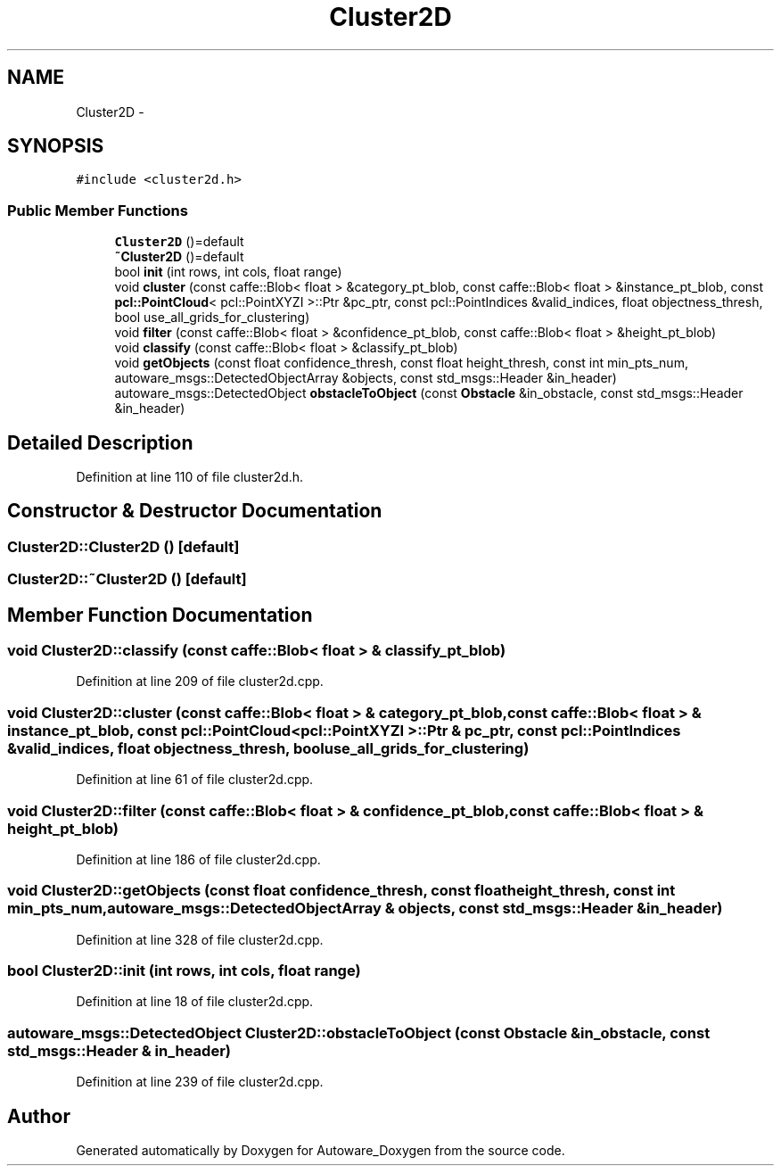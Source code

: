 .TH "Cluster2D" 3 "Fri May 22 2020" "Autoware_Doxygen" \" -*- nroff -*-
.ad l
.nh
.SH NAME
Cluster2D \- 
.SH SYNOPSIS
.br
.PP
.PP
\fC#include <cluster2d\&.h>\fP
.SS "Public Member Functions"

.in +1c
.ti -1c
.RI "\fBCluster2D\fP ()=default"
.br
.ti -1c
.RI "\fB~Cluster2D\fP ()=default"
.br
.ti -1c
.RI "bool \fBinit\fP (int rows, int cols, float range)"
.br
.ti -1c
.RI "void \fBcluster\fP (const caffe::Blob< float > &category_pt_blob, const caffe::Blob< float > &instance_pt_blob, const \fBpcl::PointCloud\fP< pcl::PointXYZI >::Ptr &pc_ptr, const pcl::PointIndices &valid_indices, float objectness_thresh, bool use_all_grids_for_clustering)"
.br
.ti -1c
.RI "void \fBfilter\fP (const caffe::Blob< float > &confidence_pt_blob, const caffe::Blob< float > &height_pt_blob)"
.br
.ti -1c
.RI "void \fBclassify\fP (const caffe::Blob< float > &classify_pt_blob)"
.br
.ti -1c
.RI "void \fBgetObjects\fP (const float confidence_thresh, const float height_thresh, const int min_pts_num, autoware_msgs::DetectedObjectArray &objects, const std_msgs::Header &in_header)"
.br
.ti -1c
.RI "autoware_msgs::DetectedObject \fBobstacleToObject\fP (const \fBObstacle\fP &in_obstacle, const std_msgs::Header &in_header)"
.br
.in -1c
.SH "Detailed Description"
.PP 
Definition at line 110 of file cluster2d\&.h\&.
.SH "Constructor & Destructor Documentation"
.PP 
.SS "Cluster2D::Cluster2D ()\fC [default]\fP"

.SS "Cluster2D::~Cluster2D ()\fC [default]\fP"

.SH "Member Function Documentation"
.PP 
.SS "void Cluster2D::classify (const caffe::Blob< float > & classify_pt_blob)"

.PP
Definition at line 209 of file cluster2d\&.cpp\&.
.SS "void Cluster2D::cluster (const caffe::Blob< float > & category_pt_blob, const caffe::Blob< float > & instance_pt_blob, const \fBpcl::PointCloud\fP< pcl::PointXYZI >::Ptr & pc_ptr, const pcl::PointIndices & valid_indices, float objectness_thresh, bool use_all_grids_for_clustering)"

.PP
Definition at line 61 of file cluster2d\&.cpp\&.
.SS "void Cluster2D::filter (const caffe::Blob< float > & confidence_pt_blob, const caffe::Blob< float > & height_pt_blob)"

.PP
Definition at line 186 of file cluster2d\&.cpp\&.
.SS "void Cluster2D::getObjects (const float confidence_thresh, const float height_thresh, const int min_pts_num, autoware_msgs::DetectedObjectArray & objects, const std_msgs::Header & in_header)"

.PP
Definition at line 328 of file cluster2d\&.cpp\&.
.SS "bool Cluster2D::init (int rows, int cols, float range)"

.PP
Definition at line 18 of file cluster2d\&.cpp\&.
.SS "autoware_msgs::DetectedObject Cluster2D::obstacleToObject (const \fBObstacle\fP & in_obstacle, const std_msgs::Header & in_header)"

.PP
Definition at line 239 of file cluster2d\&.cpp\&.

.SH "Author"
.PP 
Generated automatically by Doxygen for Autoware_Doxygen from the source code\&.
